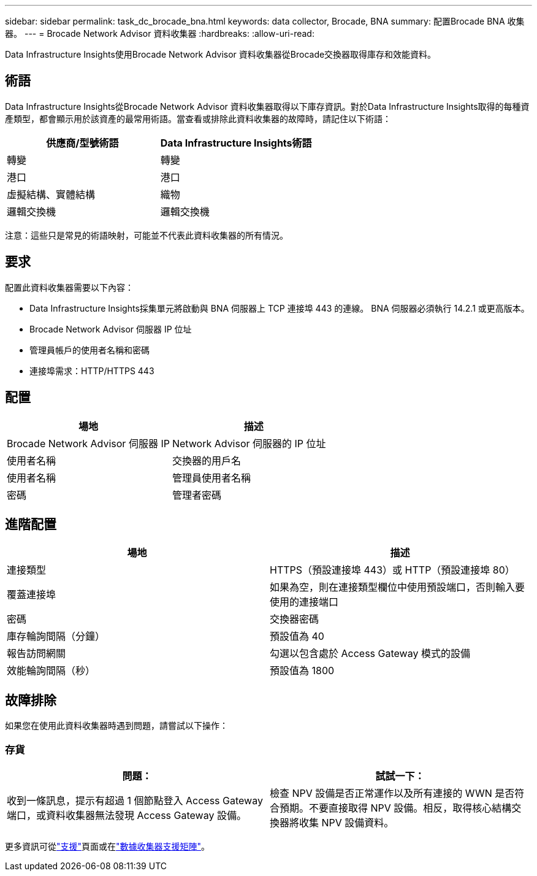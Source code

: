 ---
sidebar: sidebar 
permalink: task_dc_brocade_bna.html 
keywords: data collector, Brocade, BNA 
summary: 配置Brocade BNA 收集器。 
---
= Brocade Network Advisor 資料收集器
:hardbreaks:
:allow-uri-read: 


[role="lead"]
Data Infrastructure Insights使用Brocade Network Advisor 資料收集器從Brocade交換器取得庫存和效能資料。



== 術語

Data Infrastructure Insights從Brocade Network Advisor 資料收集器取得以下庫存資訊。對於Data Infrastructure Insights取得的每種資產類型，都會顯示用於該資產的最常用術語。當查看或排除此資料收集器的故障時，請記住以下術語：

[cols="2*"]
|===
| 供應商/型號術語 | Data Infrastructure Insights術語 


| 轉變 | 轉變 


| 港口 | 港口 


| 虛擬結構、實體結構 | 織物 


| 邏輯交換機 | 邏輯交換機 
|===
注意：這些只是常見的術語映射，可能並不代表此資料收集器的所有情況。



== 要求

配置此資料收集器需要以下內容：

* Data Infrastructure Insights採集單元將啟動與 BNA 伺服器上 TCP 連接埠 443 的連線。  BNA 伺服器必須執行 14.2.1 或更高版本。
* Brocade Network Advisor 伺服器 IP 位址
* 管理員帳戶的使用者名稱和密碼
* 連接埠需求：HTTP/HTTPS 443




== 配置

[cols="2*"]
|===
| 場地 | 描述 


| Brocade Network Advisor 伺服器 IP | Network Advisor 伺服器的 IP 位址 


| 使用者名稱 | 交換器的用戶名 


| 使用者名稱 | 管理員使用者名稱 


| 密碼 | 管理者密碼 
|===


== 進階配置

[cols="2*"]
|===
| 場地 | 描述 


| 連接類型 | HTTPS（預設連接埠 443）或 HTTP（預設連接埠 80） 


| 覆蓋連接埠 | 如果為空，則在連接類型欄位中使用預設端口，否則輸入要使用的連接端口 


| 密碼 | 交換器密碼 


| 庫存輪詢間隔（分鐘） | 預設值為 40 


| 報告訪問網關 | 勾選以包含處於 Access Gateway 模式的設備 


| 效能輪詢間隔（秒） | 預設值為 1800 
|===


== 故障排除

如果您在使用此資料收集器時遇到問題，請嘗試以下操作：



=== 存貨

[cols="2*"]
|===
| 問題： | 試試一下： 


| 收到一條訊息，提示有超過 1 個節點登入 Access Gateway 端口，或資料收集器無法發現 Access Gateway 設備。 | 檢查 NPV 設備是否正常運作以及所有連接的 WWN 是否符合預期。不要直接取得 NPV 設備。相反，取得核心結構交換器將收集 NPV 設備資料。 
|===
更多資訊可從link:concept_requesting_support.html["支援"]頁面或在link:reference_data_collector_support_matrix.html["數據收集器支援矩陣"]。
